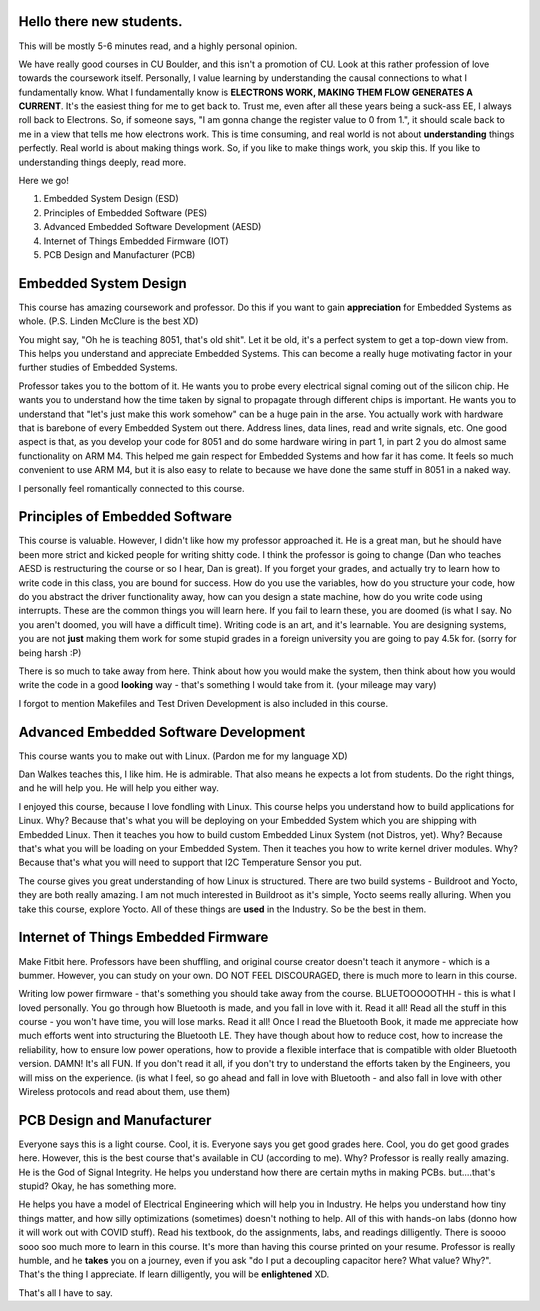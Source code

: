Hello there new students.
=========================

This will be mostly 5-6 minutes read, and a highly personal opinion.

We have really good courses in CU Boulder, and this isn't a promotion of CU. Look at this rather profession of love towards the coursework itself. Personally, I value learning by understanding the causal connections to what I fundamentally know. What I fundamentally know is **ELECTRONS WORK, MAKING THEM FLOW GENERATES A CURRENT**. It's the easiest thing for me to get back to. Trust me, even after all these years being a suck-ass EE, I always roll back to Electrons. So, if someone says, "I am gonna change the register value to 0 from 1.", it should scale back to me in a view that tells me how electrons work. This is time consuming, and real world is not about **understanding** things perfectly. Real world is about making things work. So, if you like to make things work, you skip this. If you like to understanding things deeply, read more.

Here we go!

1. Embedded System Design (ESD)
2. Principles of Embedded Software (PES)
3. Advanced Embedded Software Development (AESD)
4. Internet of Things Embedded Firmware (IOT)
5. PCB Design and Manufacturer (PCB)

Embedded System Design
======================

This course has amazing coursework and professor. Do this if you want to gain **appreciation** for Embedded Systems as whole. (P.S. Linden McClure is the best XD)

You might say, "Oh he is teaching 8051, that's old shit". Let it be old, it's a perfect system to get a top-down view from. This helps you understand and appreciate Embedded Systems. This can become a really huge motivating factor in your further studies of Embedded Systems.

Professor takes you to the bottom of it. He wants you to probe every electrical signal coming out of the silicon chip. He wants you to understand how the time taken by signal to propagate through different chips is important. He wants you to understand that "let's just make this work somehow" can be a huge pain in the arse. You actually work with hardware that is barebone of every Embedded System out there. Address lines, data lines, read and write signals, etc. One good aspect is that, as you develop your code for 8051 and do some hardware wiring in part 1, in part 2 you do almost same functionality on ARM M4. This helped me gain respect for Embedded Systems and how far it has come. It feels so much convenient to use ARM M4, but it is also easy to relate to because we have done the same stuff in 8051 in a naked way.

I personally feel romantically connected to this course.

Principles of Embedded Software
===============================

This course is valuable. However, I didn't like how my professor approached it. He is a great man, but he should have been more strict and kicked people for writing shitty code. I think the professor is going to change (Dan who teaches AESD is restructuring the course or so I hear, Dan is great). If you forget your grades, and actually try to learn how to write code in this class, you are bound for success. How do you use the variables, how do you structure your code, how do you abstract the driver functionality away, how can you design a state machine, how do you write code using interrupts. These are the common things you will learn here. If you fail to learn these, you are doomed (is what I say. No you aren't doomed, you will have a difficult time). Writing code is an art, and it's learnable. You are designing systems, you are not **just** making them work for some stupid grades in a foreign university you are going to pay 4.5k for. (sorry for being harsh :P)

There is so much to take away from here. Think about how you would make the system, then think about how you would write the code in a good **looking** way - that's something I would take from it. (your mileage may vary)

I forgot to mention Makefiles and Test Driven Development is also included in this course.

Advanced Embedded Software Development
======================================

This course wants you to make out with Linux. (Pardon me for my language XD)

Dan Walkes teaches this, I like him. He is admirable. That also means he expects a lot from students. Do the right things, and he will help you. He will help you either way.

I enjoyed this course, because I love fondling with Linux. This course helps you understand how to build applications for Linux. Why? Because that's what you will be deploying on your Embedded System which you are shipping with Embedded Linux. Then it teaches you how to build custom Embedded Linux System (not Distros, yet). Why? Because that's what you will be loading on your Embedded System. Then it teaches you how to write kernel driver modules. Why? Because that's what you will need to support that I2C Temperature Sensor you put.

The course gives you great understanding of how Linux is structured. There are two build systems - Buildroot and Yocto, they are both really amazing. I am not much interested in Buildroot as it's simple, Yocto seems really alluring. When you take this course, explore Yocto. All of these things are **used** in the Industry. So be the best in them.

Internet of Things Embedded Firmware
====================================

Make Fitbit here. Professors have been shuffling, and original course creator doesn't teach it anymore - which is a bummer. However, you can study on your own. DO NOT FEEL DISCOURAGED, there is much more to learn in this course.

Writing low power firmware - that's something you should take away from the course. 
BLUETOOOOOTHH - this is what I loved personally. You go through how Bluetooth is made, and you fall in love with it. Read it all! Read all the stuff in this course - you won't have time, you will lose marks. Read it all! Once I read the Bluetooth Book, it made me appreciate how much efforts went into structuring the Bluetooth LE. They have though about how to reduce cost, how to increase the reliability, how to ensure low power operations, how to provide a flexible interface that is compatible with older Bluetooth version. DAMN! It's all FUN. If you don't read it all, if you don't try to understand the efforts taken by the Engineers, you will miss on the experience. (is what I feel, so go ahead and fall in love with Bluetooth - and also fall in love with other Wireless protocols and read about them, use them)

PCB Design and Manufacturer
===========================

Everyone says this is a light course. Cool, it is. Everyone says you get good grades here. Cool, you do get good grades here. However, this is the best course that's available in CU (according to me). Why? Professor is really really amazing. He is the God of Signal Integrity. He helps you understand how there are certain myths in making PCBs. but....that's stupid? Okay, he has something more.

He helps you have a model of Electrical Engineering which will help you in Industry. He helps you understand how tiny things matter, and how silly optimizations (sometimes) doesn't nothing to help. All of this with hands-on labs (donno how it will work out with COVID stuff). Read his textbook, do the assignments, labs, and readings dilligently. There is soooo sooo soo much more to learn in this course. It's more than having this course printed on your resume. Professor is really humble, and he **takes** you on a journey, even if you ask "do I put a decoupling capacitor here? What value? Why?". That's the thing I appreciate. If learn dilligently, you will be **enlightened** XD.

That's all I have to say.
